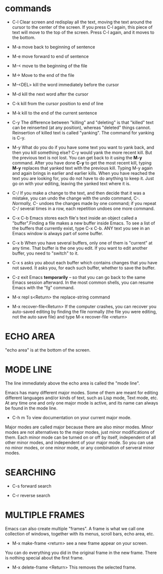 * commands
+ C-l
  Clear screen and redisplay all the text, moving the text around the cursor
  to the center of the screen. If you press C-l again, this piece of text will
  move to the top of the screen. Press C-l again, and it moves to the bottom.

+ M-a
  move back to beginning of sentence

+ M-e
  move forward to end of sentence

+ M-<
  move to the beginning of the file

+ M->
  Move to the end of the file

+ M-<DEL>
  kill the word immediately before the cursor

+ M-d
  kill the next word after the cursor

+ C-k
  kill from the cursor position to end of line

+ M-k
  kill to the end of the current sentence

+ C-y
  The difference between "killing" and "deleting" is that "killed" text can
  be reinserted (at any position), whereas "deleted" things cannot.
  Reinsertion of killed text is called "yanking". The command for yanking is
  C-y.

+ M-y
  What do you do if you have some text you want to yank back, and then you kill
  something else? C-y would yank the more recent kill. But the previous text is
  not lost. You can get back to it using the *M-y* command. After you have done
  *C-y* to get the most recent kill, typing *M-y* replaces that yanked text
  with the previous kill. Typing M-y again and again brings in earlier and
  earlier kills. When you have reached the text you are looking for, you do not
  have to do anything to keep it. Just go on with your editing, leaving the
  yanked text where it is.

+ C-/
  If you make a change to the text, and then decide that it was a mistake,
  you can undo the change with the undo command, C-/.
  Normally, C-/ undoes the changes made by one command; if you repeat C-/
  several times in a row, each repetition undoes one more command.

+ C-x C-b
  Emacs stores each file's text inside an object called a "buffer".Finding a
  file makes a new buffer inside Emacs. To see a list of the buffers that
  currently exist, type C-x C-b.
  ANY text you see in an Emacs window is always part of some buffer.

+ C-x b
  When you have several buffers, only one of them is "current" at any time.
  That buffer is the one you edit. If you want to edit another buffer, you
  need to "switch" to it.

+ C-x s
  asks you about each buffer which contains changes that you have not saved.
  It asks you, for each such buffer, whether to save the buffer.

+ C-z
  exit Emacs *temporarily* -- so that you can go back to the same Emacs
  session afterward. In the most common shells, you can resume Emacs with
  the "fg" command.

+ M-x repl s<Return>
  the replace-string command

+ M-x recover-file<Return>
  If the computer crashes, you can recover you auto-saved editing by finding
  the file normally (the file you were editing, not the auto save file) and
  type M-x recover-file <return>

* ECHO AREA
"echo area" is at the bottom of the screen.

* MODE LINE
The line immediately above the echo area is called the "mode line".

Emacs has many different major modes. Some of them are meant for editing
different languages and/or kinds of text, such as Lisp mode, Text mode, etc.
At any time one and only one major mode is active, and its name can always be
found in the mode line.

+ C-h m
  To view documentation on your current major mode.

Major modes are called major because there are also minor modes.
Minor modes are not alternatives to the major modes, just minor modifications
of them. Each minor mode can be turned on or off by itself, independent of
all other minor modes, and independent of your major mode. So you can use no
minor modes, or one minor mode, or any combination of serveral minor modes.

* SEARCHING
+ C-s
  forward search

+ C-r
  reverse search

* MULTIPLE FRAMES
Emacs can also create multiple "frames". A frame is what we call one collection
of windows, together with its menus, scroll bars, echo area, etc.

+ M-x make-frame <return>
  see a new frame appear on your screen.

You can do everything you did in the original frame in the new frame. There is
nothing special about the first frame.

+ M-x delete-frame <Return>
  This removes the selected frame.